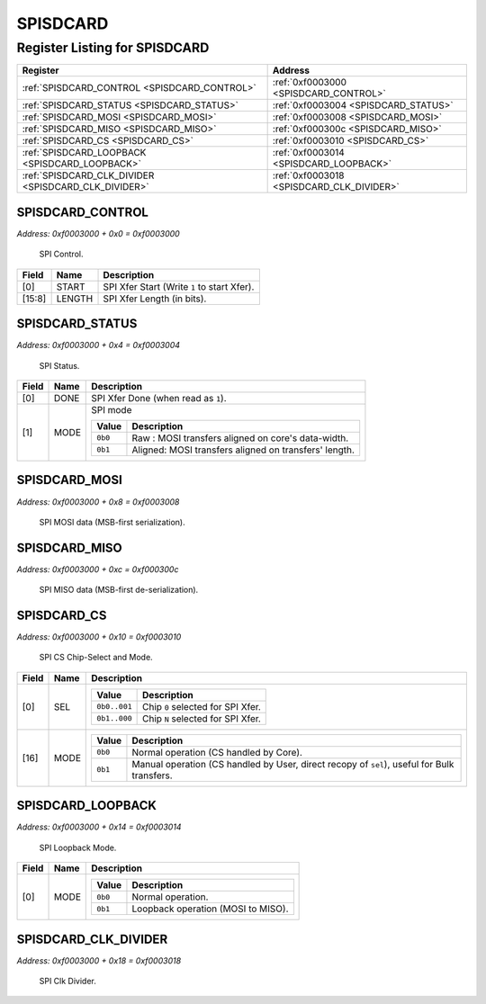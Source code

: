 SPISDCARD
=========

Register Listing for SPISDCARD
------------------------------

+------------------------------------------------------+-------------------------------------------+
| Register                                             | Address                                   |
+======================================================+===========================================+
| :ref:`SPISDCARD_CONTROL <SPISDCARD_CONTROL>`         | :ref:`0xf0003000 <SPISDCARD_CONTROL>`     |
+------------------------------------------------------+-------------------------------------------+
| :ref:`SPISDCARD_STATUS <SPISDCARD_STATUS>`           | :ref:`0xf0003004 <SPISDCARD_STATUS>`      |
+------------------------------------------------------+-------------------------------------------+
| :ref:`SPISDCARD_MOSI <SPISDCARD_MOSI>`               | :ref:`0xf0003008 <SPISDCARD_MOSI>`        |
+------------------------------------------------------+-------------------------------------------+
| :ref:`SPISDCARD_MISO <SPISDCARD_MISO>`               | :ref:`0xf000300c <SPISDCARD_MISO>`        |
+------------------------------------------------------+-------------------------------------------+
| :ref:`SPISDCARD_CS <SPISDCARD_CS>`                   | :ref:`0xf0003010 <SPISDCARD_CS>`          |
+------------------------------------------------------+-------------------------------------------+
| :ref:`SPISDCARD_LOOPBACK <SPISDCARD_LOOPBACK>`       | :ref:`0xf0003014 <SPISDCARD_LOOPBACK>`    |
+------------------------------------------------------+-------------------------------------------+
| :ref:`SPISDCARD_CLK_DIVIDER <SPISDCARD_CLK_DIVIDER>` | :ref:`0xf0003018 <SPISDCARD_CLK_DIVIDER>` |
+------------------------------------------------------+-------------------------------------------+

SPISDCARD_CONTROL
^^^^^^^^^^^^^^^^^

`Address: 0xf0003000 + 0x0 = 0xf0003000`

    SPI Control.

    .. wavedrom::
        :caption: SPISDCARD_CONTROL

        {
            "reg": [
                {"name": "start",  "type": 4, "bits": 1},
                {"bits": 7},
                {"name": "length",  "bits": 8},
                {"bits": 16}
            ], "config": {"hspace": 400, "bits": 32, "lanes": 4 }, "options": {"hspace": 400, "bits": 32, "lanes": 4}
        }


+--------+--------+---------------------------------------------+
| Field  | Name   | Description                                 |
+========+========+=============================================+
| [0]    | START  | SPI Xfer Start (Write ``1`` to start Xfer). |
+--------+--------+---------------------------------------------+
| [15:8] | LENGTH | SPI Xfer Length (in bits).                  |
+--------+--------+---------------------------------------------+

SPISDCARD_STATUS
^^^^^^^^^^^^^^^^

`Address: 0xf0003000 + 0x4 = 0xf0003004`

    SPI Status.

    .. wavedrom::
        :caption: SPISDCARD_STATUS

        {
            "reg": [
                {"name": "done",  "bits": 1},
                {"name": "mode",  "bits": 1},
                {"bits": 30}
            ], "config": {"hspace": 400, "bits": 32, "lanes": 4 }, "options": {"hspace": 400, "bits": 32, "lanes": 4}
        }


+-------+------+---------------------------------------------------------------------+
| Field | Name | Description                                                         |
+=======+======+=====================================================================+
| [0]   | DONE | SPI Xfer Done (when read as ``1``).                                 |
+-------+------+---------------------------------------------------------------------+
| [1]   | MODE | SPI mode                                                            |
|       |      |                                                                     |
|       |      | +---------+-------------------------------------------------------+ |
|       |      | | Value   | Description                                           | |
|       |      | +=========+=======================================================+ |
|       |      | | ``0b0`` | Raw    : MOSI transfers aligned on core's data-width. | |
|       |      | +---------+-------------------------------------------------------+ |
|       |      | | ``0b1`` | Aligned: MOSI transfers aligned on transfers' length. | |
|       |      | +---------+-------------------------------------------------------+ |
+-------+------+---------------------------------------------------------------------+

SPISDCARD_MOSI
^^^^^^^^^^^^^^

`Address: 0xf0003000 + 0x8 = 0xf0003008`

    SPI MOSI data (MSB-first serialization).

    .. wavedrom::
        :caption: SPISDCARD_MOSI

        {
            "reg": [
                {"name": "mosi[7:0]", "bits": 8},
                {"bits": 24},
            ], "config": {"hspace": 400, "bits": 32, "lanes": 1 }, "options": {"hspace": 400, "bits": 32, "lanes": 1}
        }


SPISDCARD_MISO
^^^^^^^^^^^^^^

`Address: 0xf0003000 + 0xc = 0xf000300c`

    SPI MISO data (MSB-first de-serialization).

    .. wavedrom::
        :caption: SPISDCARD_MISO

        {
            "reg": [
                {"name": "miso[7:0]", "bits": 8},
                {"bits": 24},
            ], "config": {"hspace": 400, "bits": 32, "lanes": 1 }, "options": {"hspace": 400, "bits": 32, "lanes": 1}
        }


SPISDCARD_CS
^^^^^^^^^^^^

`Address: 0xf0003000 + 0x10 = 0xf0003010`

    SPI CS Chip-Select and Mode.

    .. wavedrom::
        :caption: SPISDCARD_CS

        {
            "reg": [
                {"name": "sel",  "attr": '1', "bits": 1},
                {"bits": 15},
                {"name": "mode",  "bits": 1},
                {"bits": 15}
            ], "config": {"hspace": 400, "bits": 32, "lanes": 4 }, "options": {"hspace": 400, "bits": 32, "lanes": 4}
        }


+-------+------+-----------------------------------------------------------------------------------------------------------+
| Field | Name | Description                                                                                               |
+=======+======+===========================================================================================================+
| [0]   | SEL  |                                                                                                           |
|       |      |                                                                                                           |
|       |      | +--------------+-----------------------------------+                                                      |
|       |      | | Value        | Description                       |                                                      |
|       |      | +==============+===================================+                                                      |
|       |      | | ``0b0..001`` | Chip ``0`` selected for SPI Xfer. |                                                      |
|       |      | +--------------+-----------------------------------+                                                      |
|       |      | | ``0b1..000`` | Chip ``N`` selected for SPI Xfer. |                                                      |
|       |      | +--------------+-----------------------------------+                                                      |
+-------+------+-----------------------------------------------------------------------------------------------------------+
| [16]  | MODE |                                                                                                           |
|       |      |                                                                                                           |
|       |      | +---------+---------------------------------------------------------------------------------------------+ |
|       |      | | Value   | Description                                                                                 | |
|       |      | +=========+=============================================================================================+ |
|       |      | | ``0b0`` | Normal operation (CS handled by Core).                                                      | |
|       |      | +---------+---------------------------------------------------------------------------------------------+ |
|       |      | | ``0b1`` | Manual operation (CS handled by User, direct recopy of ``sel``), useful for Bulk transfers. | |
|       |      | +---------+---------------------------------------------------------------------------------------------+ |
+-------+------+-----------------------------------------------------------------------------------------------------------+

SPISDCARD_LOOPBACK
^^^^^^^^^^^^^^^^^^

`Address: 0xf0003000 + 0x14 = 0xf0003014`

    SPI Loopback Mode.

    .. wavedrom::
        :caption: SPISDCARD_LOOPBACK

        {
            "reg": [
                {"name": "mode",  "bits": 1},
                {"bits": 31}
            ], "config": {"hspace": 400, "bits": 32, "lanes": 4 }, "options": {"hspace": 400, "bits": 32, "lanes": 4}
        }


+-------+------+--------------------------------------------------+
| Field | Name | Description                                      |
+=======+======+==================================================+
| [0]   | MODE |                                                  |
|       |      |                                                  |
|       |      | +---------+------------------------------------+ |
|       |      | | Value   | Description                        | |
|       |      | +=========+====================================+ |
|       |      | | ``0b0`` | Normal operation.                  | |
|       |      | +---------+------------------------------------+ |
|       |      | | ``0b1`` | Loopback operation (MOSI to MISO). | |
|       |      | +---------+------------------------------------+ |
+-------+------+--------------------------------------------------+

SPISDCARD_CLK_DIVIDER
^^^^^^^^^^^^^^^^^^^^^

`Address: 0xf0003000 + 0x18 = 0xf0003018`

    SPI Clk Divider.

    .. wavedrom::
        :caption: SPISDCARD_CLK_DIVIDER

        {
            "reg": [
                {"name": "clk_divider[15:0]", "attr": 'reset: 125', "bits": 16},
                {"bits": 16},
            ], "config": {"hspace": 400, "bits": 32, "lanes": 1 }, "options": {"hspace": 400, "bits": 32, "lanes": 1}
        }


